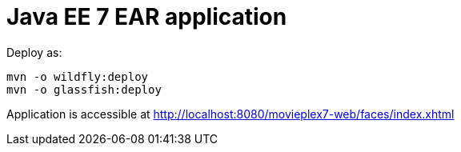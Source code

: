 # Java EE 7 EAR application

Deploy as:

[source, txt]
----
mvn -o wildfly:deploy
mvn -o glassfish:deploy
----

Application is accessible at http://localhost:8080/movieplex7-web/faces/index.xhtml
